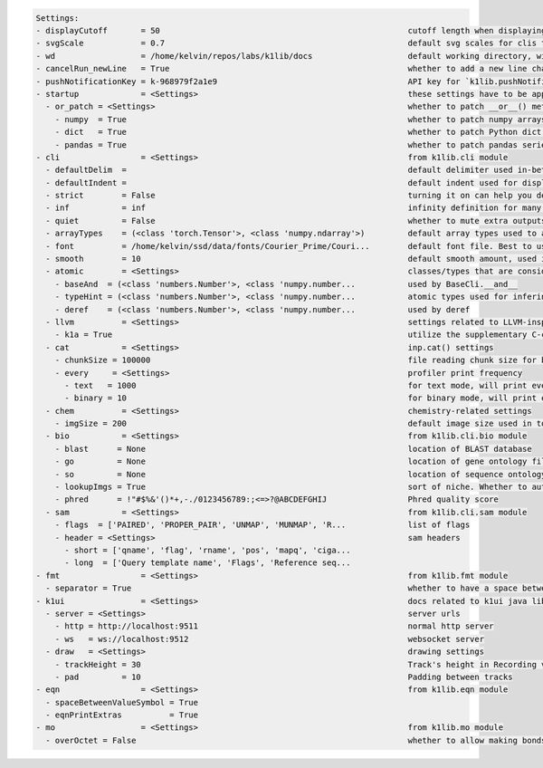.. code-block:: text

   Settings:                                                                     
   - displayCutoff       = 50                                                    ​cutoff length when displaying a Settings object                                                                                                                                                                                                  
   - svgScale            = 0.7                                                   ​default svg scales for clis that displays graphviz graphs                                                                                                                                                                                        
   - wd                  = /home/kelvin/repos/labs/k1lib/docs                    ​default working directory, will get from `os.getcwd()`. Will update using `os.chdir()` automatically when changed                                                                                                                                
   - cancelRun_newLine   = True                                                  ​whether to add a new line character at the end of the cancel run/epoch/batch message                                                                                                                                                             
   - pushNotificationKey = k-968979f2a1e9                                        ​API key for `k1lib.pushNotification()`. See docs of that for more info                                                                                                                                                                           
   - startup             = <Settings>                                            ​these settings have to be applied like this: `import k1lib; k1lib.settings.startup.or_patch = False; from k1lib.imports import *` to ensure that the values are set                                                                              
     - or_patch = <Settings>                                                     ​whether to patch __or__() method for several C-extension datatypes (numpy array, pandas data frame/series, etc). This would make cli operations with them a lot more pleasant, but might cause strange bugs. Haven't met them myself though      
       - numpy  = True                                                           ​whether to patch numpy arrays                                                                                                                                                                                                                    
       - dict   = True                                                           ​whether to patch Python dict keys and items                                                                                                                                                                                                      
       - pandas = True                                                           ​whether to patch pandas series                                                                                                                                                                                                                   
   - cli                 = <Settings>                                            ​from k1lib.cli module                                                                                                                                                                                                                            
     - defaultDelim  = 	                                                         ​default delimiter used in-between columns when creating tables. Defaulted to tab character.                                                                                                                                                      
     - defaultIndent =                                                           ​default indent used for displaying nested structures                                                                                                                                                                                             
     - strict        = False                                                     ​turning it on can help you debug stuff, but could also be a pain to work with                                                                                                                                                                    
     - inf           = inf                                                       ​infinity definition for many clis. Here because you might want to temporarily not loop things infinitely                                                                                                                                         
     - quiet         = False                                                     ​whether to mute extra outputs from clis or not                                                                                                                                                                                                   
     - arrayTypes    = (<class 'torch.Tensor'>, <class 'numpy.ndarray'>)         ​default array types used to accelerate clis                                                                                                                                                                                                      
     - font          = /home/kelvin/ssd/data/fonts/Courier_Prime/Couri...        ​default font file. Best to use .ttf files, used by toPIL()                                                                                                                                                                                       
     - smooth        = 10                                                        ​default smooth amount, used in utils.smooth                                                                                                                                                                                                      
     - atomic        = <Settings>                                                ​classes/types that are considered atomic and specified cli tools should never try to iterate over them                                                                                                                                           
       - baseAnd  = (<class 'numbers.Number'>, <class 'numpy.number...           ​used by BaseCli.__and__                                                                                                                                                                                                                          
       - typeHint = (<class 'numbers.Number'>, <class 'numpy.number...           ​atomic types used for infering type of object for optimization passes                                                                                                                                                                            
       - deref    = (<class 'numbers.Number'>, <class 'numpy.number...           ​used by deref                                                                                                                                                                                                                                    
     - llvm          = <Settings>                                                ​settings related to LLVM-inspired optimizer `tOpt`. See more at module `k1lib.cli.typehint`                                                                                                                                                      
       - k1a = True                                                              ​utilize the supplementary C-compiled library automatically for optimizations                                                                                                                                                                     
     - cat           = <Settings>                                                ​inp.cat() settings                                                                                                                                                                                                                               
       - chunkSize = 100000                                                      ​file reading chunk size for binary+chunk mode. Decrease it to avoid wasting memory and increase it to avoid disk latency                                                                                                                         
       - every     = <Settings>                                                  ​profiler print frequency                                                                                                                                                                                                                         
         - text   = 1000                                                         ​for text mode, will print every n lines                                                                                                                                                                                                          
         - binary = 10                                                           ​for binary mode, will print every n 100000-byte blocks                                                                                                                                                                                           
     - chem          = <Settings>                                                ​chemistry-related settings                                                                                                                                                                                                                       
       - imgSize = 200                                                           ​default image size used in toPIL() when drawing rdkit molecules                                                                                                                                                                                  
     - bio           = <Settings>                                                ​from k1lib.cli.bio module                                                                                                                                                                                                                        
       - blast      = None                                                       ​location of BLAST database                                                                                                                                                                                                                       
       - go         = None                                                       ​location of gene ontology file (.obo)                                                                                                                                                                                                            
       - so         = None                                                       ​location of sequence ontology file                                                                                                                                                                                                               
       - lookupImgs = True                                                       ​sort of niche. Whether to auto looks up extra gene ontology relationship images                                                                                                                                                                  
       - phred      = !"#$%&'()*+,-./0123456789:;<=>?@ABCDEFGHIJ                 ​Phred quality score                                                                                                                                                                                                                              
     - sam           = <Settings>                                                ​from k1lib.cli.sam module                                                                                                                                                                                                                        
       - flags  = ['PAIRED', 'PROPER_PAIR', 'UNMAP', 'MUNMAP', 'R...             ​list of flags                                                                                                                                                                                                                                    
       - header = <Settings>                                                     ​sam headers                                                                                                                                                                                                                                      
         - short = ['qname', 'flag', 'rname', 'pos', 'mapq', 'ciga...            ​                                                                                                                                                                                                                                                 
         - long  = ['Query template name', 'Flags', 'Reference seq...            ​                                                                                                                                                                                                                                                 
   - fmt                 = <Settings>                                            ​from k1lib.fmt module                                                                                                                                                                                                                            
     - separator = True                                                          ​whether to have a space between the number and the unit                                                                                                                                                                                          
   - k1ui                = <Settings>                                            ​docs related to k1ui java library                                                                                                                                                                                                                
     - server = <Settings>                                                       ​server urls                                                                                                                                                                                                                                      
       - http = http://localhost:9511                                            ​normal http server                                                                                                                                                                                                                               
       - ws   = ws://localhost:9512                                              ​websocket server                                                                                                                                                                                                                                 
     - draw   = <Settings>                                                       ​drawing settings                                                                                                                                                                                                                                 
       - trackHeight = 30                                                        ​Track's height in Recording visualization                                                                                                                                                                                                        
       - pad         = 10                                                        ​Padding between tracks                                                                                                                                                                                                                           
   - eqn                 = <Settings>                                            ​from k1lib.eqn module                                                                                                                                                                                                                            
     - spaceBetweenValueSymbol = True                                            ​                                                                                                                                                                                                                                                 
     - eqnPrintExtras          = True                                            ​                                                                                                                                                                                                                                                 
   - mo                  = <Settings>                                            ​from k1lib.mo module                                                                                                                                                                                                                             
     - overOctet = False                                                         ​whether to allow making bonds that exceeds the octet rule                                                                                                                                                                                        
                                                                                 
   